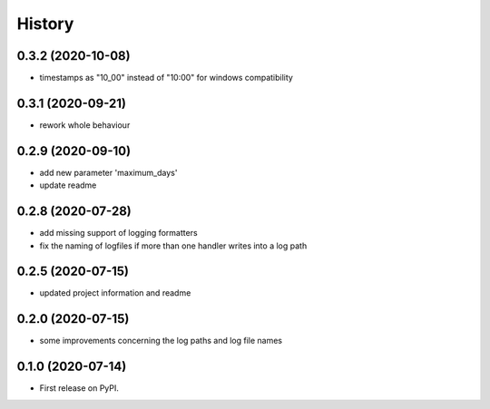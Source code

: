 =======
History
=======

0.3.2 (2020-10-08)
------------------
* timestamps as "10_00" instead of "10:00" for windows compatibility


0.3.1 (2020-09-21)
------------------
* rework whole behaviour


0.2.9 (2020-09-10)
------------------
* add new parameter 'maximum_days'
* update readme


0.2.8 (2020-07-28)
------------------
* add missing support of logging formatters
* fix the naming of logfiles if more than one handler writes into a log path


0.2.5 (2020-07-15)
------------------
* updated project information and readme


0.2.0 (2020-07-15)
------------------
* some improvements concerning the log paths and log file names


0.1.0 (2020-07-14)
------------------

* First release on PyPI.
